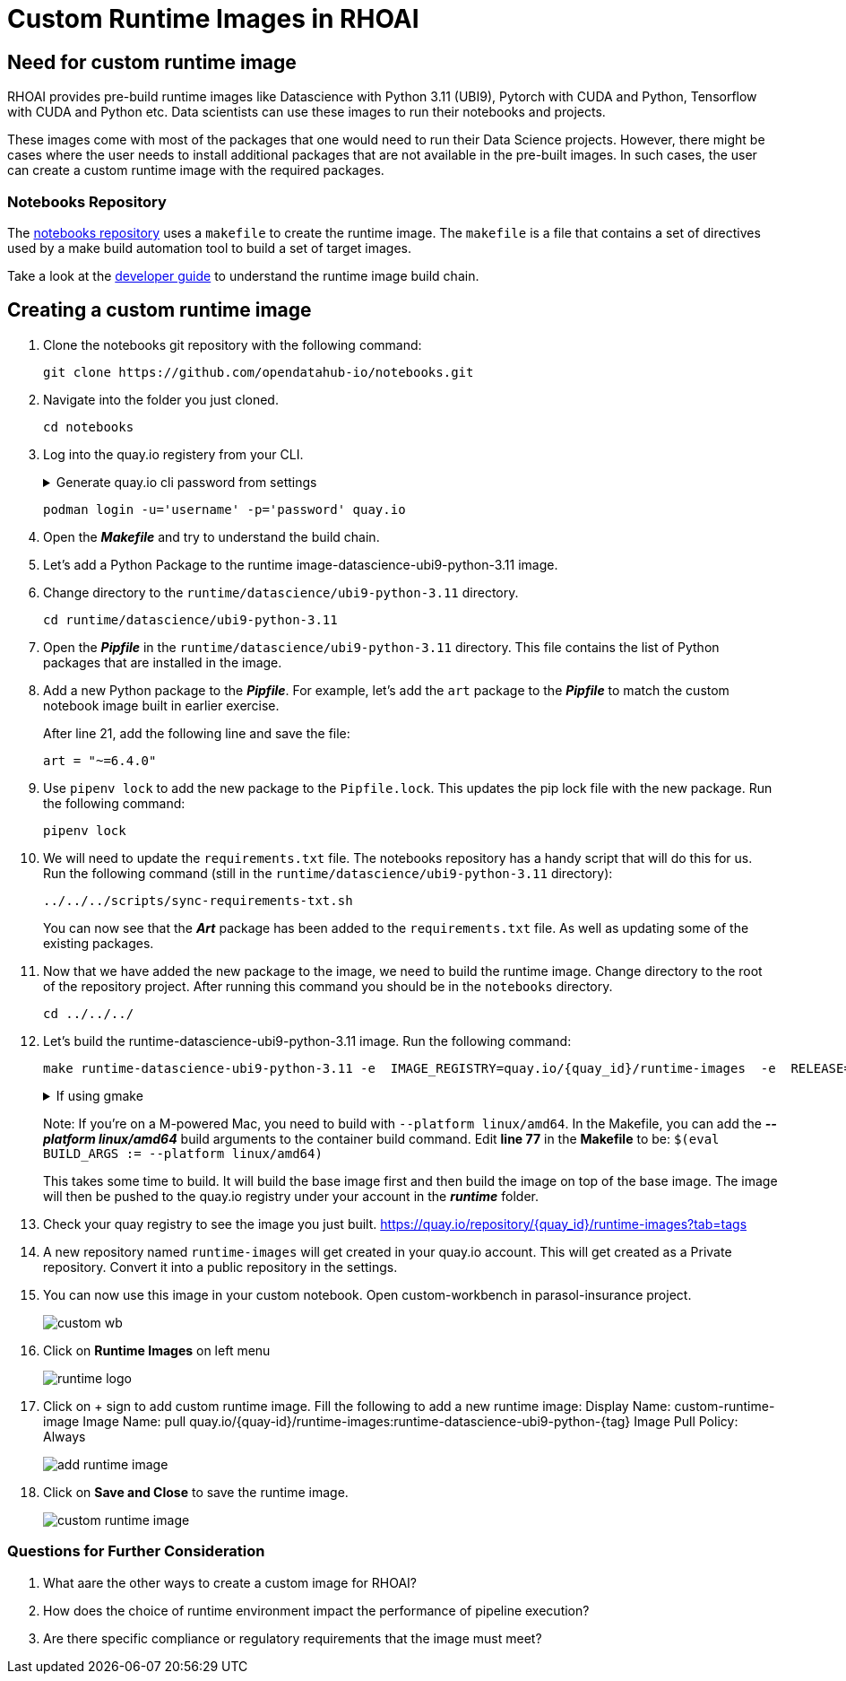 # Custom Runtime Images in RHOAI

## Need for custom runtime image 

RHOAI provides pre-build runtime images like Datascience with Python 3.11 (UBI9), Pytorch with CUDA and Python, Tensorflow with CUDA and Python etc. Data scientists can use these images to run their notebooks and projects.

These images come with most of the packages that one would need to run their Data Science projects. However, there might be cases where the user needs to install additional packages that are not available in the pre-built images. In such cases, the user can create a custom runtime image with the required packages. 

### Notebooks Repository
The https://github.com/opendatahub-io/notebooks/tree/main[notebooks repository] uses a `makefile` to create the runtime image. The `makefile` is a file that contains a set of directives used by a make build automation tool to build a set of target images. 

Take a look at the https://github.com/opendatahub-io/notebooks/blob/main/docs/developer-guide.md[developer guide] to understand the runtime image build chain.

## Creating a custom runtime image

. Clone the notebooks git repository with the following command:

+ 
[.console-input]
[source,terminal]
----
git clone https://github.com/opendatahub-io/notebooks.git
----

. Navigate into the folder you just cloned.

+
[.console-input]
[source,terminal]
----
cd notebooks
----

. Log into the quay.io registery from your CLI. 

+
.Generate quay.io cli password from settings
[%collapsible]
====
Log into https://quay.io[quay.io] and go to _**Account Settings**_ in the top right. In the Account settings, _**Generate Encrypted Password**_. 

[.bordershadow]
image::quay_cli_password.png[]

Enter your password and then choose the _**Podman Login**_ or _**Docker Login**_ tab. Use this when logging into quay.io from Podman or Docker.
====

+
[.console-input]
[source,terminal]
----
podman login -u='username' -p='password' quay.io
----

. Open the _**Makefile**_ and try to understand the build chain.

. Let's add a Python Package to the runtime image-datascience-ubi9-python-3.11 image. 

. Change directory to the `runtime/datascience/ubi9-python-3.11` directory.

+
[.console-input] 
[source,terminal]
----
cd runtime/datascience/ubi9-python-3.11 
----

. Open the _**Pipfile**_ in the `runtime/datascience/ubi9-python-3.11` directory. This file contains the list of Python packages that are installed in the image.

. Add a new Python package to the _**Pipfile**_. For example, let's add the `art` package to the _**Pipfile**_ to match the custom notebook image built in earlier exercise. 

+
After line 21, add the following line and save the file:

+
[.console-input]
[source]
----
art = "~=6.4.0"
----

. Use `pipenv lock` to add the new package to the `Pipfile.lock`. This updates the pip lock file with the new package. Run the following command:

+
[.console-input]
[source,terminal]
----
pipenv lock
----

. We will need to update the `requirements.txt` file. The notebooks repository has a handy script that will do this for us. Run the following command (still in the `runtime/datascience/ubi9-python-3.11` directory):

+
[.console-input]
[source,terminal]
----
../../../scripts/sync-requirements-txt.sh
----

+
You can now see that the **_Art_** package has been added to the `requirements.txt` file. As well as updating some of the existing packages.

. Now that we have added the new package to the image, we need to build the runtime image. Change directory to the root of the repository project. After running this command you should be in the `notebooks` directory.

+
[.console-input]
[source,terminal]
----
cd ../../../
----

. Let's build the runtime-datascience-ubi9-python-3.11 image. Run the following command:
+

[.console-input]
[source,terminal]
----
make runtime-datascience-ubi9-python-3.11 -e  IMAGE_REGISTRY=quay.io/{quay_id}/runtime-images  -e  RELEASE=2024b
----

+
.If using gmake
[%collapsible]
====
[.console-input]
[source,terminal]
----
gmake runtime-datascience-ubi9-python-3.11 -e  IMAGE_REGISTRY=quay.io/{quay_id}/runtime-images  -e  RELEASE=2024b
----
====

+

Note: If you're on a M-powered Mac, you need to build with `--platform linux/amd64`. In the Makefile, you can add the _**--platform linux/amd64**_ build arguments to the container build command. Edit **line 77** in the **Makefile** to be: `$(eval BUILD_ARGS := --platform linux/amd64)`

+
This takes some time to build. It will build the base image first and then build the image on top of the base image. The image will then be pushed to the quay.io registry under your account in the **_runtime_** folder.

. Check your quay registry to see the image you just built. https://quay.io/repository/{quay_id}/runtime-images?tab=tags[https://quay.io/repository/{quay_id}/runtime-images?tab=tags]

+

. A new repository named `runtime-images` will get created in your quay.io account. This will get created as a Private repository. Convert it into a public repository in the settings.

. You can now use this image in your custom notebook. Open custom-workbench in parasol-insurance project. 
+ 

[.bordershadow]
image::custom_wb.png[]

+

. Click on **Runtime Images** on left menu
+

[.bordershadow]
image::runtime_logo.png[]

. Click on + sign to add custom runtime image. Fill the following to add a new runtime image: 
Display Name: custom-runtime-image
Image Name:  pull quay.io/{quay-id}/runtime-images:runtime-datascience-ubi9-python-{tag}
Image Pull Policy: Always
+

[.bordershadow]
image::add_runtime_image.png[]

. Click on **Save and Close** to save the runtime image.
+

[.bordershadow]
image::custom_runtime_image.png[]

### Questions for Further Consideration

. What aare the other ways to create a custom image for RHOAI? 

+

. How does the choice of runtime environment impact the performance of pipeline execution?

+

. Are there specific compliance or regulatory requirements that the image must meet?

+ 




